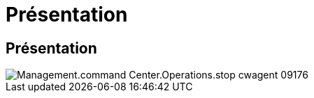 = Présentation
:allow-uri-read: 




== Présentation

image::Management.command_center.operations.stop_cwagent-09176.png[Management.command Center.Operations.stop cwagent 09176]
